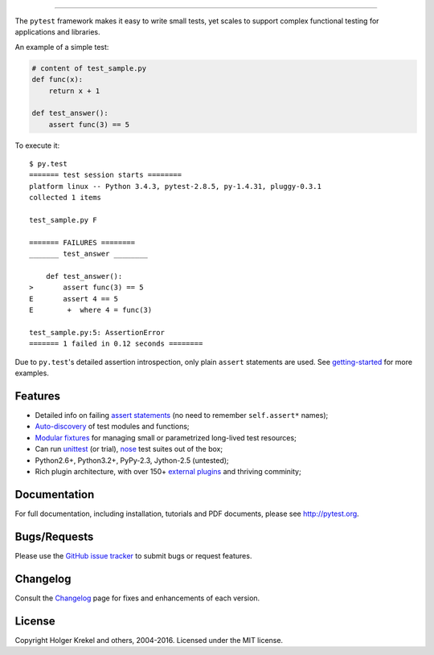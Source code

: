 .. image:: doc/en/img/pytest1.png
   :target: http://pytest.org
   :align: center
   :alt: pytest

------

.. image:: https://img.shields.io/pypi/v/pytest.svg
   :target: https://pypi.python.org/pypi/pytest
.. image:: https://img.shields.io/pypi/pyversions/pytest.svg
  :target: https://pypi.python.org/pypi/pytest
.. image:: https://img.shields.io/coveralls/pytest-dev/pytest/master.svg
   :target: https://coveralls.io/r/pytest-dev/pytest
.. image:: https://travis-ci.org/pytest-dev/pytest.svg?branch=master
    :target: https://travis-ci.org/pytest-dev/pytest
.. image:: https://ci.appveyor.com/api/projects/status/mrgbjaua7t33pg6b?svg=true
    :target: https://ci.appveyor.com/project/pytestbot/pytest

The ``pytest`` framework makes it easy to write small tests, yet
scales to support complex functional testing for applications and libraries.    

An example of a simple test:

.. code-block:: python

    # content of test_sample.py
    def func(x):
        return x + 1

    def test_answer():
        assert func(3) == 5


To execute it::

    $ py.test
    ======= test session starts ========
    platform linux -- Python 3.4.3, pytest-2.8.5, py-1.4.31, pluggy-0.3.1    
    collected 1 items

    test_sample.py F

    ======= FAILURES ========
    _______ test_answer ________

        def test_answer():
    >       assert func(3) == 5
    E       assert 4 == 5
    E        +  where 4 = func(3)

    test_sample.py:5: AssertionError
    ======= 1 failed in 0.12 seconds ========

Due to ``py.test``'s detailed assertion introspection, only plain ``assert`` statements are used. See `getting-started <http://pytest.org/latest/getting-started.html#our-first-test-run>`_ for more examples.


Features
--------

- Detailed info on failing `assert statements <http://pytest.org/latest/assert.html>`_ (no need to remember ``self.assert*`` names);

- `Auto-discovery
  <http://pytest.org/latest/goodpractices.html#python-test-discovery>`_
  of test modules and functions;

- `Modular fixtures <http://pytest.org/latest/fixture.html>`_  for
  managing small or parametrized long-lived test resources;

- Can run `unittest <http://pytest.org/latest/unittest.html>`_ (or trial),
  `nose <http://pytest.org/latest/nose.html>`_ test suites out of the box;

- Python2.6+, Python3.2+, PyPy-2.3, Jython-2.5 (untested);

- Rich plugin architecture, with over 150+ `external plugins <http://pytest.org/latest/plugins.html#installing-external-plugins-searching>`_ and thriving comminity;


Documentation
-------------

For full documentation, including installation, tutorials and PDF documents, please see http://pytest.org.


Bugs/Requests
-------------

Please use the `GitHub issue tracker <https://github.com/pytest-dev/pytest/issues>`_ to submit bugs or request features.


Changelog
---------

Consult the `Changelog <http://pytest.org/latest/changelog.html>`_ page for fixes and enhancements of each version.


License
-------

Copyright Holger Krekel and others, 2004-2016.
Licensed under the MIT license.


